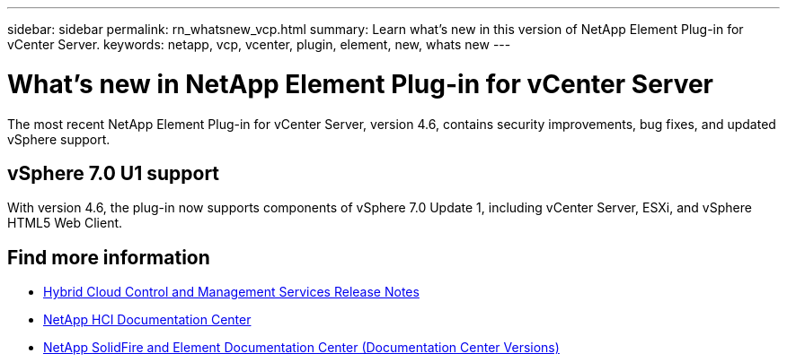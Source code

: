 ---
sidebar: sidebar
permalink: rn_whatsnew_vcp.html
summary: Learn what's new in this version of NetApp Element Plug-in for vCenter Server.
keywords: netapp, vcp, vcenter, plugin, element, new, whats new
---

= What's new in NetApp Element Plug-in for vCenter Server
:hardbreaks:
:nofooter:
:icons: font
:linkattrs:
:imagesdir: ../media/
:keywords: netapp, vcp, vcenter, plugin, element, new, whats new

[.lead]
The most recent NetApp Element Plug-in for vCenter Server, version 4.6, contains security improvements, bug fixes, and updated vSphere support.

== vSphere 7.0 U1 support
With version 4.6, the plug-in now supports components of vSphere 7.0 Update 1, including vCenter Server, ESXi, and vSphere HTML5 Web Client.

[discrete]
== Find more information
* https://kb.netapp.com/Advice_and_Troubleshooting/Data_Storage_Software/Management_services_for_Element_Software_and_NetApp_HCI/Management_Services_Release_Notes[Hybrid Cloud Control and Management Services Release Notes^]
*	https://docs.netapp.com/hci/index.jsp[NetApp HCI Documentation Center^]
*	https://docs.netapp.com/sfe-122/topic/com.netapp.ndc.sfe-vers/GUID-B1944B0E-B335-4E0B-B9F1-E960BF32AE56.html[NetApp SolidFire and Element Documentation Center (Documentation Center Versions)^]
